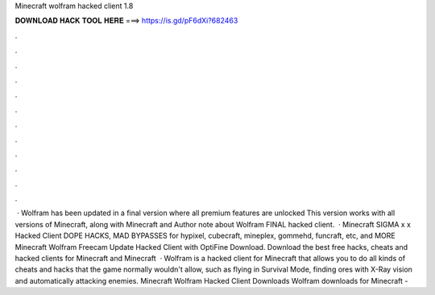 Minecraft wolfram hacked client 1.8

𝐃𝐎𝐖𝐍𝐋𝐎𝐀𝐃 𝐇𝐀𝐂𝐊 𝐓𝐎𝐎𝐋 𝐇𝐄𝐑𝐄 ===> https://is.gd/pF6dXi?682463

.

.

.

.

.

.

.

.

.

.

.

.

 · Wolfram has been updated in a final version where all premium features are unlocked This version works with all versions of Minecraft, along with Minecraft and Author note about Wolfram FINAL hacked client.  · Minecraft SIGMA x x Hacked Client DOPE HACKS, MAD BYPASSES for hypixel, cubecraft, mineplex, gommehd, funcraft, etc, and MORE Minecraft Wolfram Freecam Update Hacked Client with OptiFine Download. Download the best free hacks, cheats and hacked clients for Minecraft and Minecraft   · Wolfram is a hacked client for Minecraft that allows you to do all kinds of cheats and hacks that the game normally wouldn't allow, such as flying in Survival Mode, finding ores with X-Ray vision and automatically attacking enemies. Minecraft Wolfram Hacked Client Downloads Wolfram downloads for Minecraft - 